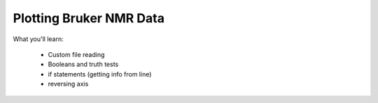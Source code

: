 Plotting Bruker NMR Data
========================

What you'll learn:

  * Custom file reading
  * Booleans and truth tests
  * if statements (getting info from line)
  * reversing axis
